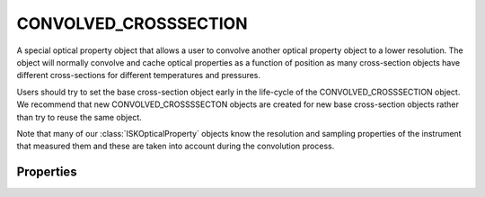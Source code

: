 .. _optical_convolvedxsec:

CONVOLVED_CROSSSECTION
=======================

A special optical property object that allows a user to convolve another optical property object 
to a lower resolution. The object will normally convolve and cache optical properties as a function
of position as many cross-section objects have different cross-sections for different temperatures and pressures.

Users should try to set the base cross-section object early in the life-cycle of the CONVOLVED_CROSSSECTION object.
We recommend that new CONVOLVED_CROSSSSECTON objects are created for new base cross-section objects rather than
try to reuse the same object.

Note that many of our :class:`ISKOpticalProperty` objects know the resolution and sampling properties of the
instrument that measured them and these are taken into account during the convolution process.

Properties
^^^^^^^^^^
.. option::SetFWHM ( double fwhm)
    Set the resolution of the convolved cross-section. The convolution is too a Gaussian whose FWHM is specified in nanometers.

.. option::SetBaseCrossSection( ISKOpticalProperty object)
    Set the base cross-section object. This object is an instance of :class:`ISKOpticalProperty`. 
